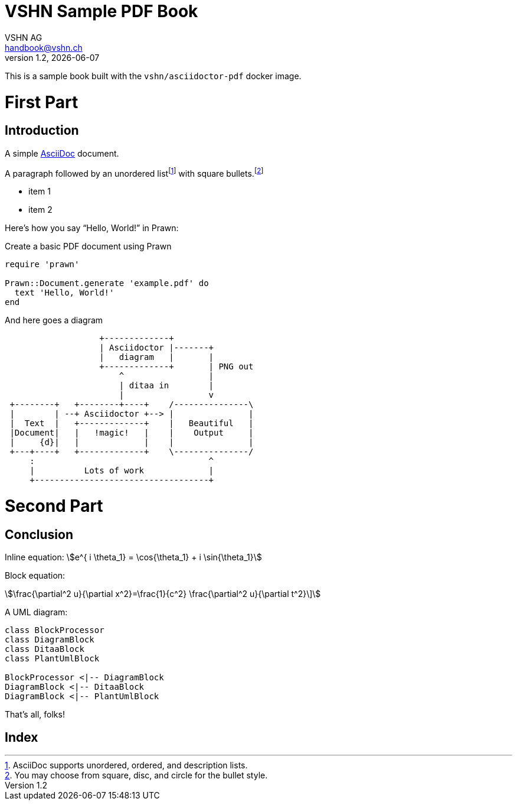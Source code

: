 :author: VSHN AG
:revdate: {docdate}
:revnumber: 1.2
:email:  handbook@vshn.ch
:copyright: CC-BY-SA 3.0
:doctitle: VSHN Sample PDF Book
:producer: VSHN AG
:creator: VSHN AG
:description: Sample document to create complex PDFs with VSHN style
:keywords: VSHN, VSHNeer, work, systems, DevOps
:lang: en
:imagesdir: {docdir}/images


[colophon]
= Colophon

This is a sample book built with the `vshn/asciidoctor-pdf` docker image.


= First Part

[partintro]
--
This is the first part!
--



== Introduction

A simple http://asciidoc.org[AsciiDoc] document.

A ((paragraph)) followed by an unordered list{empty}footnote:[AsciiDoc supports unordered, ordered, and description lists.] with square bullets.footnote:[You may choose from square, disc, and circle for the bullet style.]

[square]
* item 1
* item 2

Here's how you say "`Hello, World!`" in ((Prawn)):

.Create a basic PDF document using Prawn
[source,ruby]
----
require 'prawn'

Prawn::Document.generate 'example.pdf' do
  text 'Hello, World!'
end
----

And here goes a diagram

[ditaa]
....
                   +-------------+
                   | Asciidoctor |-------+
                   |   diagram   |       |
                   +-------------+       | PNG out
                       ^                 |
                       | ditaa in        |
                       |                 v
 +--------+   +--------+----+    /---------------\
 |        | --+ Asciidoctor +--> |               |
 |  Text  |   +-------------+    |   Beautiful   |
 |Document|   |   !magic!   |    |    Output     |
 |     {d}|   |             |    |               |
 +---+----+   +-------------+    \---------------/
     :                                   ^
     |          Lots of work             |
     +-----------------------------------+
....



= Second Part

[partintro]
--
This is the second part!
--


== Conclusion

Inline equation: stem:[e^{ i \theta_1} = \cos{\theta_1} + i \sin{\theta_1}]

Block equation:

[stem]
++++
\frac{\partial^2 u}{\partial x^2}=\frac{1}{c^2} \frac{\partial^2 u}{\partial t^2}\]
++++

A UML diagram:

[plantuml, diagram-classes, png]     
....
class BlockProcessor
class DiagramBlock
class DitaaBlock
class PlantUmlBlock

BlockProcessor <|-- DiagramBlock
DiagramBlock <|-- DitaaBlock
DiagramBlock <|-- PlantUmlBlock
....

That's ((all)), folks!



[index]
= Index
